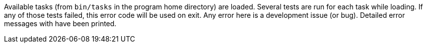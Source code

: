 Available tasks (from `bin/tasks` in the program home directory) are loaded. 
Several tests are run for each task while loading. 
If any of those tests failed, this error code will be used on exit. 
Any error here is a development issue (or bug). 
Detailed error messages with have been printed.